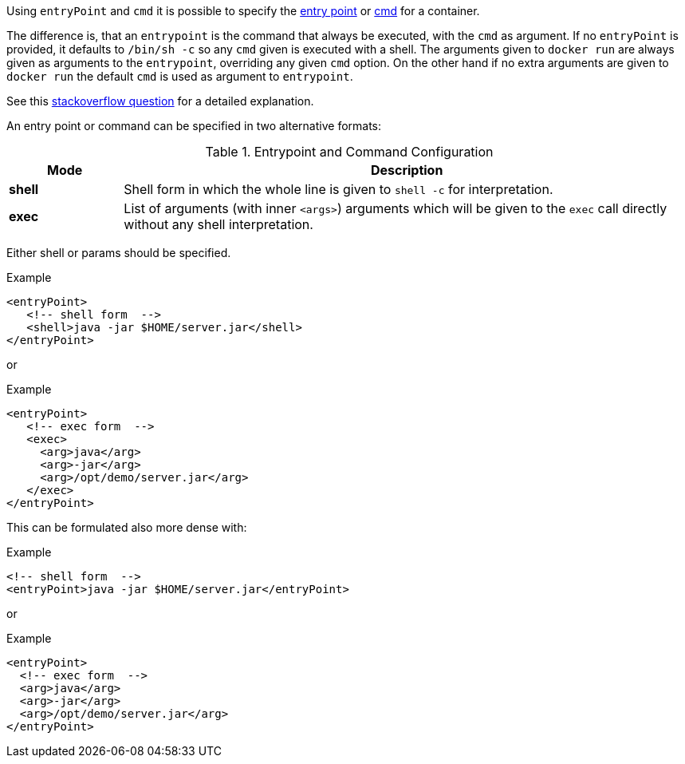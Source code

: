 

Using `entryPoint` and `cmd` it is possible to specify the https://docs.docker.com/reference/builder/#entrypoint[entry point]
or https://docs.docker.com/reference/builder/#cmd[cmd] for a container.

The difference is, that an `entrypoint` is the command that always be executed, with the `cmd` as argument. If no `entryPoint` is provided, it defaults to `/bin/sh -c` so any `cmd` given is executed with a shell. The arguments given to `docker run` are always given as arguments to the
`entrypoint`, overriding any given `cmd` option. On the other hand if no extra arguments are given to `docker run` the default `cmd` is used as argument to `entrypoint`.

****
See this http://stackoverflow.com/questions/21553353/what-is-the-difference-between-cmd-and-entrypoint-in-a-dockerfile[stackoverflow question] for a detailed explanation.
****

An entry point or command can be specified in two alternative formats:

.Entrypoint and Command Configuration
[cols="1,5"]
|===
| Mode | Description

| *shell*
| Shell form in which the whole line is given to `shell -c` for interpretation.

| *exec*
| List of arguments (with inner `<args>`) arguments which will be given to the `exec` call directly without any shell interpretation.
|===

Either shell or params should be specified.

.Example
[source,xml,indent=0,subs="verbatim,quotes,attributes"]
----
<entryPoint>
   <!-- shell form  -->
   <shell>java -jar $HOME/server.jar</shell>
</entryPoint>
----

or

.Example
[source,xml,indent=0,subs="verbatim,quotes,attributes"]
----
<entryPoint>
   <!-- exec form  -->
   <exec>
     <arg>java</arg>
     <arg>-jar</arg>
     <arg>/opt/demo/server.jar</arg>
   </exec>
</entryPoint>
----

This can be formulated also more dense with:

.Example
[source,xml,indent=0,subs="verbatim,quotes,attributes"]
----
<!-- shell form  -->
<entryPoint>java -jar $HOME/server.jar</entryPoint>
----

or

.Example
[source,xml,indent=0,subs="verbatim,quotes,attributes"]
----
<entryPoint>
  <!-- exec form  -->
  <arg>java</arg>
  <arg>-jar</arg>
  <arg>/opt/demo/server.jar</arg>
</entryPoint>
----

